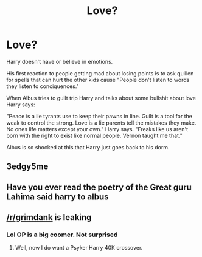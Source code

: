 #+TITLE: Love?

* Love?
:PROPERTIES:
:Author: AnimeEagleScout
:Score: 1
:DateUnix: 1611645075.0
:DateShort: 2021-Jan-26
:FlairText: Prompt
:END:
Harry doesn't have or believe in emotions.

His first reaction to people getting mad about losing points is to ask quillen for spells that can hurt the other kids cause "People don't listen to words they listen to conciquences."

When Albus tries to guilt trip Harry and talks about some bullshit about love Harry says:

"Peace is a lie tyrants use to keep their pawns in line. Guilt is a tool for the weak to control the strong. Love is a lie parents tell the mistakes they make. No ones life matters except your own." Harry says. "Freaks like us aren't born with the right to exist like normal people. Vernon taught me that."

Albus is so shocked at this that Harry just goes back to his dorm.


** 3edgy5me
:PROPERTIES:
:Author: Bleepbloopbotz2
:Score: 6
:DateUnix: 1611648810.0
:DateShort: 2021-Jan-26
:END:


** Have you ever read the poetry of the Great guru Lahima said harry to albus
:PROPERTIES:
:Author: kosmi2020NX
:Score: 3
:DateUnix: 1611650332.0
:DateShort: 2021-Jan-26
:END:


** [[/r/grimdank]] is leaking
:PROPERTIES:
:Author: UndeadBBQ
:Score: 1
:DateUnix: 1611655869.0
:DateShort: 2021-Jan-26
:END:

*** Lol OP is a big coomer. Not surprised
:PROPERTIES:
:Author: Bleepbloopbotz2
:Score: 0
:DateUnix: 1611664225.0
:DateShort: 2021-Jan-26
:END:

**** Well, now I do want a Psyker Harry 40K crossover.
:PROPERTIES:
:Author: UndeadBBQ
:Score: 2
:DateUnix: 1611664413.0
:DateShort: 2021-Jan-26
:END:
